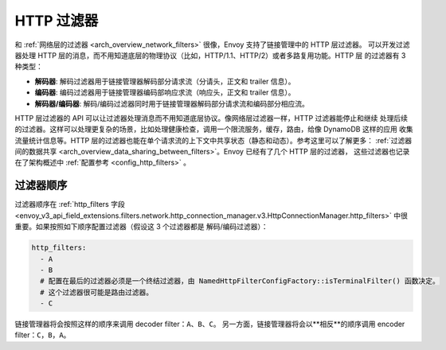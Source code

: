 .. _arch_overview_http_filters:

HTTP 过滤器
============

和 :ref:`网络层的过滤器 <arch_overview_network_filters>` 很像，Envoy 支持了链接管理中的 HTTP 层过滤器。
可以开发过滤器处理 HTTP 层的消息，而不用知道底层的物理协议（比如，HTTP/1.1、HTTP/2）或者多路复用功能。HTTP 层
的过滤器有 3 种类型：

* **解码器**: 解码过滤器用于链接管理器解码部分请求流（分请头，正文和 trailer 信息）。
* **编码器**: 编码过滤器用于链接管理器编码部响应求流（响应头，正文和 trailer 信息）。
* **解码器/编码器**: 解码/编码过滤器同时用于链接管理器解码部分请求流和编码部分相应流。

HTTP 层过滤器的 API 可以让过滤器处理消息而不用知道底层协议。像网络层过滤器一样，HTTP 过滤器能停止和继续
处理后续的过滤器。这样可以处理更复杂的场景，比如处理健康检查，调用一个限流服务，缓存，路由，给像 DynamoDB 这样的应用
收集流量统计信息等。HTTP 层的过滤器也能在单个请求流的上下文中共享状态（静态和动态）。参考这里可以了解更多：
:ref:`过滤器间的数据共享 <arch_overview_data_sharing_between_filters>`。Envoy 已经有了几个 HTTP 层的过滤器，
这些过滤器也记录在了架构概述中 :ref:`配置参考 <config_http_filters>` 。


.. _arch_overview_http_filters_ordering:

过滤器顺序
---------------

过滤器顺序在 :ref:`http_filters 字段 <envoy_v3_api_field_extensions.filters.network.http_connection_manager.v3.HttpConnectionManager.http_filters>`
中很重要。如果按照如下顺序配置过滤器（假设这 3 个过滤器都是 解码/编码过滤器）：

.. code-block:: yaml

  http_filters:
    - A
    - B
    # 配置在最后的过滤器必须是一个终结过滤器，由 NamedHttpFilterConfigFactory::isTerminalFilter() 函数决定。
    # 这个过滤器很可能是路由过滤器。
    - C

链接管理器将会按照这样的顺序来调用 decoder filter：``A``、``B``、``C``。
另一方面，链接管理器将会以**相反**的顺序调用 encoder filter：``C``，``B``，``A``。